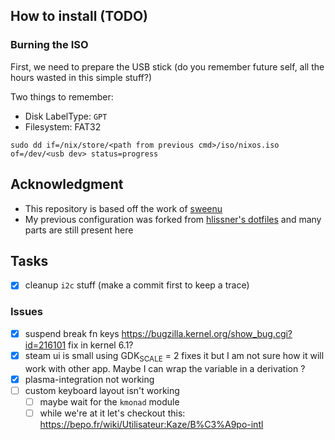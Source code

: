 ** How to install (TODO)
*** Burning the ISO
First, we need to prepare the USB stick (do you remember future self, all the
hours wasted in this simple stuff?)

Two things to remember:
- Disk LabelType: ~GPT~
- Filesystem: FAT32

#+begin_src shell
sudo dd if=/nix/store/<path from previous cmd>/iso/nixos.iso of=/dev/<usb dev> status=progress
#+end_src

** Acknowledgment
- This repository is based off the work of [[https://github.com/sweenu/nixfiles][sweenu]]
- My previous configuration was forked from [[https://github.com/hlissner/dotfiles][hlissner's dotfiles]] and many parts are still present here

** Tasks
- [X] cleanup ~i2c~ stuff (make a commit first to keep a trace)
*** Issues
- [X] suspend break fn keys https://bugzilla.kernel.org/show_bug.cgi?id=216101
  fix in kernel 6.1?
- [X] steam ui is small
  using GDK_SCALE = 2 fixes it
  but I am not sure how it will work with other app. Maybe I can wrap the variable in a derivation ?
- [X] plasma-integration not working
- [ ] custom keyboard layout isn't working
  - [ ] maybe wait for the ~kmonad~ module
  - [ ] while we're at it let's checkout this: https://bepo.fr/wiki/Utilisateur:Kaze/B%C3%A9po-intl
